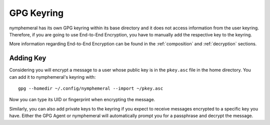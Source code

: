 .. _keyring:

===========
GPG Keyring
===========
nymphemeral has its own GPG keyring within its base directory
and it does not access information from the user keyring. Therefore,
if you are going to use End-to-End Encryption, you have to manually
add the respective key to the keyring.

More information regarding End-to-End Encryption can be found in the
:ref:`composition` and :ref:`decryption` sections.

Adding Key
----------
Considering you will encrypt a message to a user whose public key is
in the ``pkey.asc`` file in the home directory. You can add it to
nymphemeral's keyring with::

    gpg --homedir ~/.config/nymphemeral --import ~/pkey.asc

Now you can type its UID or fingerprint when encrypting the message.

Similarly, you can also add private keys to the keyring if you expect
to receive messages encrypted to a specific key you have. Either the
GPG Agent or nymphemeral will automatically prompt you for a
passphrase and decrypt the message.
